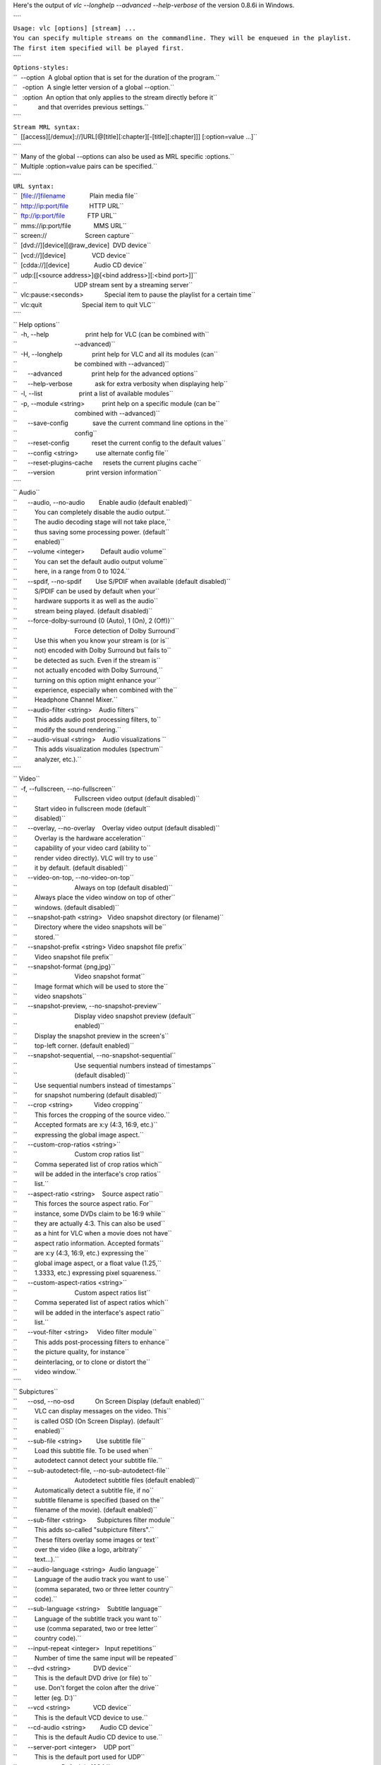 .. raw:: mediawiki

   {{See also|Command-line interface|Console|label2=Console interfaces}}

.. raw:: mediawiki

   {{WindowsCLI}}

Here's the output of *vlc --longhelp --advanced --help-verbose* of the version 0.8.6i in Windows.

| ````
| ``Usage: vlc [options] [stream] ...``
| ``You can specify multiple streams on the commandline. They will be enqueued in the playlist.``
| ``The first item specified will be played first.``
| ````
| ``Options-styles:``
| ``  --option  A global option that is set for the duration of the program.``
| ``   -option  A single letter version of a global --option.``
| ``   :option  An option that only applies to the stream directly before it``
| ``            and that overrides previous settings.``
| ````
| ``Stream MRL syntax:``
| ``  [[access][/demux]://]URL[@[title][:chapter][-[title][:chapter]]] [:option=value ...]``
| ````
| ``  Many of the global --options can also be used as MRL specific :options.``
| ``  Multiple :option=value pairs can be specified.``
| ````
| ``URL syntax:``
| ``  [file://]filename              Plain media file``
| ``  http://ip:port/file            HTTP URL``
| ``  ftp://ip:port/file             FTP URL``
| ``  mms://ip:port/file             MMS URL``
| ``  screen://                      Screen capture``
| ``  [dvd://][device][@raw_device]  DVD device``
| ``  [vcd://][device]               VCD device``
| ``  [cdda://][device]              Audio CD device``
| ``  udp:[[<source address>]@[<bind address>][:<bind port>]]``
| ``                                 UDP stream sent by a streaming server``
| ``  vlc:pause:<seconds>            Special item to pause the playlist for a certain time``
| ``  vlc:quit                       Special item to quit VLC``
| ````
| `` Help options``
| ``  -h, --help                     print help for VLC (can be combined with``
| ``                                 --advanced)``
| ``  -H, --longhelp                 print help for VLC and all its modules (can``
| ``                                 be combined with --advanced)``
| ``      --advanced                 print help for the advanced options``
| ``      --help-verbose             ask for extra verbosity when displaying help``
| ``  -l, --list                     print a list of available modules``
| ``  -p, --module <string>          print help on a specific module (can be``
| ``                                 combined with --advanced)``
| ``      --save-config              save the current command line options in the``
| ``                                 config``
| ``      --reset-config             reset the current config to the default values``
| ``      --config <string>          use alternate config file``
| ``      --reset-plugins-cache      resets the current plugins cache``
| ``      --version                  print version information``
| ````
| `` Audio``
| ``      --audio, --no-audio        Enable audio (default enabled)``
| ``          You can completely disable the audio output.``
| ``          The audio decoding stage will not take place,``
| ``          thus saving some processing power. (default``
| ``          enabled)``
| ``      --volume <integer>         Default audio volume``
| ``          You can set the default audio output volume``
| ``          here, in a range from 0 to 1024.``
| ``      --spdif, --no-spdif        Use S/PDIF when available (default disabled)``
| ``          S/PDIF can be used by default when your``
| ``          hardware supports it as well as the audio``
| ``          stream being played. (default disabled)``
| ``      --force-dolby-surround {0 (Auto), 1 (On), 2 (Off)}``
| ``                                 Force detection of Dolby Surround``
| ``          Use this when you know your stream is (or is``
| ``          not) encoded with Dolby Surround but fails to``
| ``          be detected as such. Even if the stream is``
| ``          not actually encoded with Dolby Surround,``
| ``          turning on this option might enhance your``
| ``          experience, especially when combined with the``
| ``          Headphone Channel Mixer.``
| ``      --audio-filter <string>    Audio filters``
| ``          This adds audio post processing filters, to``
| ``          modify the sound rendering.``
| ``      --audio-visual <string>    Audio visualizations ``
| ``          This adds visualization modules (spectrum``
| ``          analyzer, etc.).``
| ````
| `` Video``
| ``  -f, --fullscreen, --no-fullscreen``
| ``                                 Fullscreen video output (default disabled)``
| ``          Start video in fullscreen mode (default``
| ``          disabled)``
| ``      --overlay, --no-overlay    Overlay video output (default disabled)``
| ``          Overlay is the hardware acceleration``
| ``          capability of your video card (ability to``
| ``          render video directly). VLC will try to use``
| ``          it by default. (default disabled)``
| ``      --video-on-top, --no-video-on-top``
| ``                                 Always on top (default disabled)``
| ``          Always place the video window on top of other``
| ``          windows. (default disabled)``
| ``      --snapshot-path <string>   Video snapshot directory (or filename)``
| ``          Directory where the video snapshots will be``
| ``          stored.``
| ``      --snapshot-prefix <string> Video snapshot file prefix``
| ``          Video snapshot file prefix``
| ``      --snapshot-format {png,jpg}``
| ``                                 Video snapshot format``
| ``          Image format which will be used to store the``
| ``          video snapshots``
| ``      --snapshot-preview, --no-snapshot-preview``
| ``                                 Display video snapshot preview (default``
| ``                                 enabled)``
| ``          Display the snapshot preview in the screen's``
| ``          top-left corner. (default enabled)``
| ``      --snapshot-sequential, --no-snapshot-sequential``
| ``                                 Use sequential numbers instead of timestamps``
| ``                                 (default disabled)``
| ``          Use sequential numbers instead of timestamps``
| ``          for snapshot numbering (default disabled)``
| ``      --crop <string>            Video cropping``
| ``          This forces the cropping of the source video.``
| ``          Accepted formats are x:y (4:3, 16:9, etc.)``
| ``          expressing the global image aspect.``
| ``      --custom-crop-ratios <string>``
| ``                                 Custom crop ratios list``
| ``          Comma seperated list of crop ratios which``
| ``          will be added in the interface's crop ratios``
| ``          list.``
| ``      --aspect-ratio <string>    Source aspect ratio``
| ``          This forces the source aspect ratio. For``
| ``          instance, some DVDs claim to be 16:9 while``
| ``          they are actually 4:3. This can also be used``
| ``          as a hint for VLC when a movie does not have``
| ``          aspect ratio information. Accepted formats``
| ``          are x:y (4:3, 16:9, etc.) expressing the``
| ``          global image aspect, or a float value (1.25,``
| ``          1.3333, etc.) expressing pixel squareness.``
| ``      --custom-aspect-ratios <string>``
| ``                                 Custom aspect ratios list``
| ``          Comma seperated list of aspect ratios which``
| ``          will be added in the interface's aspect ratio``
| ``          list.``
| ``      --vout-filter <string>     Video filter module``
| ``          This adds post-processing filters to enhance``
| ``          the picture quality, for instance``
| ``          deinterlacing, or to clone or distort the``
| ``          video window.``
| ````
| `` Subpictures``
| ``      --osd, --no-osd            On Screen Display (default enabled)``
| ``          VLC can display messages on the video. This``
| ``          is called OSD (On Screen Display). (default``
| ``          enabled)``
| ``      --sub-file <string>        Use subtitle file``
| ``          Load this subtitle file. To be used when``
| ``          autodetect cannot detect your subtitle file.``
| ``      --sub-autodetect-file, --no-sub-autodetect-file``
| ``                                 Autodetect subtitle files (default enabled)``
| ``          Automatically detect a subtitle file, if no``
| ``          subtitle filename is specified (based on the``
| ``          filename of the movie). (default enabled)``
| ``      --sub-filter <string>      Subpictures filter module``
| ``          This adds so-called "subpicture filters".``
| ``          These filters overlay some images or text``
| ``          over the video (like a logo, arbitraty``
| ``          text...).``
| ``      --audio-language <string>  Audio language``
| ``          Language of the audio track you want to use``
| ``          (comma separated, two or three letter country``
| ``          code).``
| ``      --sub-language <string>    Subtitle language``
| ``          Language of the subtitle track you want to``
| ``          use (comma separated, two or tree letter``
| ``          country code).``
| ``      --input-repeat <integer>   Input repetitions``
| ``          Number of time the same input will be repeated``
| ``      --dvd <string>             DVD device``
| ``          This is the default DVD drive (or file) to``
| ``          use. Don't forget the colon after the drive``
| ``          letter (eg. D:)``
| ``      --vcd <string>             VCD device``
| ``          This is the default VCD device to use.``
| ``      --cd-audio <string>        Audio CD device``
| ``          This is the default Audio CD device to use.``
| ``      --server-port <integer>    UDP port``
| ``          This is the default port used for UDP``
| ``          streams. Default is 1234.``
| ``  -6, --ipv6, --no-ipv6          Force IPv6 (default disabled)``
| ``          IPv6 will be used by default for all``
| ``          connections. (default disabled)``
| ``  -4, --ipv4, --no-ipv4          Force IPv4 (default disabled)``
| ``          IPv4 will be used by default for all``
| ``          connections. (default disabled)``
| ````
| `` Input``
| ``      --access-filter <string>   Access filter module``
| ``          Access filters are used to modify the stream``
| ``          that is being read. This is used for instance``
| ``          for timeshifting.``
| ``      --high-priority, --no-high-priority``
| ``                                 Increase the priority of the process (default``
| ``                                 disabled)``
| ``          Increasing the priority of the process will``
| ``          very likely improve your playing experience``
| ``          as it allows VLC not to be disturbed by other``
| ``          applications that could otherwise take too``
| ``          much processor time. However be advised that``
| ``          in certain circumstances (bugs) VLC could``
| ``          take all the processor time and render the``
| ``          whole system unresponsive which might require``
| ``          a reboot of your machine. (default disabled)``
| ````
| `` Playlist``
| ``  -Z, --random, --no-random      Play files randomly forever (default disabled)``
| ``          VLC will randomly play files in the playlist``
| ``          until interrupted. (default disabled)``
| ``  -L, --loop, --no-loop          Repeat all (default disabled)``
| ``          VLC will keep playing the playlist``
| ``          indefinitely. (default disabled)``
| ``  -R, --repeat, --no-repeat      Repeat current item (default disabled)``
| ``          VLC will keep playing the current playlist``
| ``          item. (default disabled)``
| ``      --play-and-stop, --no-play-and-stop``
| ``                                 Play and stop (default disabled)``
| ``          Stop the playlist after each played playlist``
| ``          item. (default disabled)``
| ``      --open <string>            Default stream``
| ``          This stream will always be opened at VLC``
| ``          startup.``
| ``      --auto-preparse, --no-auto-preparse``
| ``                                 Automatically preparse files (default enabled)``
| ``          Automatically preparse files added to the``
| ``          playlist (to retrieve some metadata).``
| ``          (default enabled)``
| ``  -S, --services-discovery <string>``
| ``                                 Services discovery modules``
| ``          Specifies the services discovery modules to``
| ``          load, separated by semi-colons. Typical``
| ``          values are sap, hal, ...``
| ``  -v, --verbose <integer>        Verbosity (0,1,2)``
| ``          This is the verbosity level (0=only errors``
| ``          and standard messages, 1=warnings, 2=debug).``
| ``      --language {auto,en,en_GB,ar,ca,cs,da,de,es,fa,fr,gl,he,hu,it,ja,ka,ko,ms,ne,nl,oc,pl,pt_BR,ro,ru,sk,sl,sr,sv,th,tr,zh_CN,zh_TW}``
| ``                                 Language``
| ``          You can manually select a language for the``
| ``          interface. The system language is``
| ``          auto-detected if "auto" is specified here.``
| ``      --advanced, --no-advanced  Show advanced options (default enabled)``
| ``          When this is enabled, the preferences and/or``
| ``          interfaces will show all available options,``
| ``          including those that most users should never``
| ``          touch. (default enabled)``
| ``      --interact, --no-interact  Interface interaction (default enabled)``
| ``          When this is enabled, the interface will show``
| ``          a dialog box each time some user input is``
| ``          required. (default enabled)``
| ``      --show-intf, --no-show-intf``
| ``                                 Show interface with mouse (default disabled)``
| ``          When this is enabled, the interface is shown``
| ``          when you move the mouse to the edge of the``
| ``          screen in fullscreen mode. (default disabled)``
| ``  -I, --intf <string>            Interface module``
| ``          This is the main interface used by VLC. The``
| ``          default behavior is to automatically select``
| ``          the best module available.``
| ``      --extraintf <string>       Extra interface modules``
| ``          You can select "additional interfaces" for``
| ``          VLC. They will be launched in the background``
| ``          in addition to the default interface. Use a``
| ``          comma separated list of interface modules.``
| ``          (common values are "rc" (remote control),``
| ``          "http", "gestures" ...)``
| ``      --control <string>         Control interfaces``
| ``          You can select control interfaces for VLC.``
| ````
| `` Hot keys``
| ``      --key-fullscreen <integer> Fullscreen``
| ``          Select the hotkey to use to swap fullscreen``
| ``          state.``
| ``      --key-play-pause <integer> Play/Pause``
| ``          Select the hotkey to use to swap paused state.``
| ``      --key-faster <integer>     Faster``
| ``          Select the hotkey to use for fast forward``
| ``          playback.``
| ``      --key-slower <integer>     Slower``
| ``          Select the hotkey to use for slow motion``
| ``          playback.``
| ``      --key-next <integer>       Next``
| ``          Select the hotkey to use to skip to the next``
| ``          item in the playlist.``
| ``      --key-prev <integer>       Previous``
| ``          Select the hotkey to use to skip to the``
| ``          previous item in the playlist.``
| ``      --key-stop <integer>       Stop``
| ``          Select the hotkey to stop playback.``
| ``      --key-jump-extrashort <integer>``
| ``                                 Very short backwards jump``
| ``          Select the hotkey to make a very short``
| ``          backwards jump.``
| ``      --key-jump+extrashort <integer>``
| ``                                 Very short forward jump``
| ``          Select the hotkey to make a very short``
| ``          forward jump.``
| ``      --key-jump-short <integer> Short backwards jump``
| ``          Select the hotkey to make a short backwards``
| ``          jump.``
| ``      --key-jump+short <integer> Short forward jump``
| ``          Select the hotkey to make a short forward``
| ``          jump.``
| ``      --key-jump-medium <integer>``
| ``                                 Medium backwards jump``
| ``          Select the hotkey to make a medium backwards``
| ``          jump.``
| ``      --key-jump+medium <integer>``
| ``                                 Medium forward jump``
| ``          Select the hotkey to make a medium forward``
| ``          jump.``
| ``      --key-jump-long <integer>  Long backwards jump``
| ``          Select the hotkey to make a long backwards``
| ``          jump.``
| ``      --key-jump+long <integer>  Long forward jump``
| ``          Select the hotkey to make a long forward jump.``
| ``      --key-quit <integer>       Quit``
| ``          Select the hotkey to quit the application.``
| ``      --key-vol-up <integer>     Volume up``
| ``          Select the key to increase audio volume.``
| ``      --key-vol-down <integer>   Volume down``
| ``          Select the key to decrease audio volume.``
| ``      --key-vol-mute <integer>   Mute``
| ``          Select the key to mute audio.``
| ``      --key-audio-track <integer>``
| ``                                 Cycle audio track``
| ``          Cycle through the available audio``
| ``          tracks(languages).``
| ``      --key-subtitle-track <integer>``
| ``                                 Cycle subtitle track``
| ``          Cycle through the available subtitle tracks.``
| ``      --key-aspect-ratio <integer>``
| ``                                 Cycle source aspect ratio``
| ``          Cycle through a predefined list of source``
| ``          aspect ratios.``
| ``      --key-crop <integer>       Cycle video crop``
| ``          Cycle through a predefined list of crop``
| ``          formats.``
| ``      --key-deinterlace <integer>``
| ``                                 Cycle deinterlace modes``
| ``          Cycle through deinterlace modes.``
| ``      --extrashort-jump-size <integer>``
| ``                                 Very short jump length``
| ``          Very short jump length, in seconds.``
| ``      --short-jump-size <integer>``
| ``                                 Short jump length``
| ``          Short jump length, in seconds.``
| ``      --medium-jump-size <integer>``
| ``                                 Medium jump length``
| ``          Medium jump length, in seconds.``
| ``      --long-jump-size <integer> Long jump length``
| ``          Long jump length, in seconds.``
| ``      --bookmark1 <string>       Playlist bookmark 1``
| ``          This allows you to define playlist bookmarks.``
| ``      --bookmark2 <string>       Playlist bookmark 2``
| ``          This allows you to define playlist bookmarks.``
| ``      --bookmark3 <string>       Playlist bookmark 3``
| ``          This allows you to define playlist bookmarks.``
| ``      --bookmark4 <string>       Playlist bookmark 4``
| ``          This allows you to define playlist bookmarks.``
| ``      --bookmark5 <string>       Playlist bookmark 5``
| ``          This allows you to define playlist bookmarks.``
| ``      --bookmark6 <string>       Playlist bookmark 6``
| ``          This allows you to define playlist bookmarks.``
| ``      --bookmark7 <string>       Playlist bookmark 7``
| ``          This allows you to define playlist bookmarks.``
| ``      --bookmark8 <string>       Playlist bookmark 8``
| ``          This allows you to define playlist bookmarks.``
| ``      --bookmark9 <string>       Playlist bookmark 9``
| ``          This allows you to define playlist bookmarks.``
| ``      --bookmark10 <string>      Playlist bookmark 10``
| ``          This allows you to define playlist bookmarks.``
| ````
| `` ATSC A/52 (AC-3) audio decoder``
| ``      --a52-dynrng, --no-a52-dynrng``
| ``                                 A/52 dynamic range compression (default``
| ``                                 enabled)``
| ``          Dynamic range compression makes the loud``
| ``          sounds softer, and the soft sounds louder, so``
| ``          you can more easily listen to the stream in a``
| ``          noisy environment without disturbing anyone.``
| ``          If you disable the dynamic range compression``
| ``          the playback will be more adapted to a movie``
| ``          theater or a listening room. (default enabled)``
| ````
| `` Standard filesystem directory input``
| ``      --recursive {none,collapse,expand}``
| ``                                 Subdirectory behavior``
| ``          Select whether subdirectories must be``
| ``          expanded.``
| ``none: subdirectories do not appear``
| ``          in the playlist.``
| ``collapse: subdirectories``
| ``          appear but are expanded on first``
| ``          play.``
| ``expand: all subdirectories are``
| ``          expanded.``
| ````
| ``      --ignore-filetypes <string>``
| ``                                 Ignored extensions``
| ``          Files with these extensions will not be added``
| ``          to playlist when opening a directory.``
| ``This is``
| ``          useful if you add directories that contain``
| ``          playlist files for instance. Use a``
| ``          comma-separated list of extensions.``
| ````
| `` Dump``
| ``      --dump-force, --no-dump-force``
| ``                                 Force use of dump module (default disabled)``
| ``          Activate the dump module even for media with``
| ``          fast seeking. (default disabled)``
| ``      --dump-margin <integer>    Maximum size of temporary file (Mb)``
| ``          The dump module will abort dumping of the``
| ``          media if more than this much megabyte were``
| ``          performed.``
| ````
| `` Timeshift``
| ``      --timeshift-dir <string>   Timeshift directory``
| ``          Directory used to store the timeshift``
| ``          temporary files.``
| ``      --timeshift-force, --no-timeshift-force``
| ``                                 Force use of the timeshift module (default``
| ``                                 disabled)``
| ``          Force use of the timeshift module even if the``
| ``          access declares that it can control pace or``
| ``          pause. (default disabled)``
| ````
| `` FTP input``
| ``      --ftp-user <string>        FTP user name``
| ``          User name that will be used for the``
| ``          connection.``
| ``      --ftp-pwd <string>         FTP password``
| ``          Password that will be used for the connection.``
| ``      --ftp-account <string>     FTP account``
| ``          Account that will be used for the connection.``
| ````
| `` HTTP input``
| ``      --http-proxy <string>      HTTP proxy``
| ``          HTTP proxy to be usesd It must be of the form``
| ``          http://[user[:pass]@]myproxy.mydomain:myport/``
| ``          ; if empty, the http_proxy environment``
| ``          variable will be tried.``
| ````
| `` Microsoft Media Server (MMS) input``
| ``      --mms-maxbitrate <integer> Maximum bitrate``
| ``          Select the stream with the maximum bitrate``
| ``          under that limit.``
| ````
| `` IceCAST output``
| ``      --sout-shout-name <string> Stream name``
| ``          Name to give to this stream/channel on the``
| ``          icecast server.``
| ``      --sout-shout-description <string>``
| ``                                 Stream description``
| ``          Description of the stream content or``
| ``          information about your channel.``
| ````
| `` UDP stream output``
| ````
| `` SMB input``
| ``      --smb-user <string>        SMB user name``
| ``          User name that will be used for the``
| ``          connection.``
| ``      --smb-pwd <string>         SMB password``
| ``          Password that will be used for the connection.``
| ``      --smb-domain <string>      SMB domain``
| ``          Domain/Workgroup that will be used for the``
| ``          connection.``
| ````
| `` Image properties filter``
| ``      --contrast <float>         Image contrast (0-2)``
| ``          Set the image contrast, between 0 and 2.``
| ``          Defaults to 1.``
| ``      --brightness <float>       Image brightness (0-2)``
| ``          Set the image brightness, between 0 and 2.``
| ``          Defaults to 1.``
| ``      --hue <integer>            Image hue (0-360)``
| ``          Set the image hue, between 0 and 360.``
| ``          Defaults to 0.``
| ``      --saturation <float>       Image saturation (0-3)``
| ``          Set the image saturation, between 0 and 3.``
| ``          Defaults to 1.``
| ``      --gamma <float>            Image gamma (0-10)``
| ``          Set the image gamma, between 0.01 and 10.``
| ``          Defaults to 1.``
| ``      --brightness-threshold, --no-brightness-threshold``
| ``                                 Brightness threshold (default disabled)``
| ``          When this mode is enabled, pixels will be``
| ``          shown as black or white. The threshold value``
| ``          will be the brighness defined below. (default``
| ``          disabled)``
| ````
| `` File audio output``
| ``      --audiofile-file <string>  Output file``
| ``          File to which the audio samples will be``
| ``          written to.``
| ````
| `` AVI demuxer``
| ``      --avi-index {0 (Ask), 1 (Always fix), 2 (Never fix)}``
| ``                                 Force index creation``
| ``          Recreate a index for the AVI file. Use this``
| ``          if your AVI file is damaged or incomplete``
| ``          (not seekable).``
| ````
| `` Clone video filter``
| ``      --clone-count <integer>    Number of clones``
| ``          Number of video windows in which to clone the``
| ``          video.``
| ````
| `` Crop video filter``
| ``      --crop-geometry <string>   Crop geometry (pixels)``
| ``          Set the geometry of the zone to crop. This is``
| ``          set as <width> x <height> + <left offset> +``
| ``          <top offset>.``
| ``      --autocrop, --no-autocrop  Automatic cropping (default disabled)``
| ``          Automatic black border cropping. (default``
| ``          disabled)``
| ````
| `` Deinterlacing video filter``
| ``      --deinterlace-mode {discard,blend,mean,bob,linear,x}``
| ``                                 Deinterlace mode``
| ``          Deinterlace method to use for local playback.``
| ``      --sout-deinterlace-mode {discard,blend,mean,bob,linear,x}``
| ``                                 Streaming deinterlace mode``
| ``          Deinterlace method to use for streaming.``
| ````
| `` File dumpper``
| ``      --demuxdump-file <string>  Dump filename``
| ``          Name of the file to which the raw stream will``
| ``          be dumped.``
| ``      --demuxdump-append, --no-demuxdump-append``
| ``                                 Append to existing file (default disabled)``
| ``          If the file already exists, it will not be``
| ``          overwritten. (default disabled)``
| ````
| `` Distort video filter``
| ``      --distort-mode {wave,ripple,gradient,edge,hough,psychedelic}``
| ``                                 Distort mode``
| ``          Distort mode, one of "wave", "ripple",``
| ``          "gradient", "edge", "hough" and "psychedelic".``
| ``      --distort-gradient-type <integer>``
| ``                                 Gradient image type``
| ``          Gradient image type (0 or 1). 0 will turn the``
| ``          image to white while 1 will keep colors.``
| ``      --distort-cartoon, --no-distort-cartoon``
| ``                                 Apply cartoon effect (default enabled)``
| ``          Apply cartoon effect. It is only used by``
| ``          "gradient" and "edge". (default enabled)``
| ````
| `` DirectShow input``
| ``      --dshow-vdev {,none}       Video device name``
| ``          Name of the video device that will be used by``
| ``          the DirectShow plugin. If you don't specify``
| ``          anything, the default device will be used.``
| ``      --dshow-adev {,none}       Audio device name``
| ``          Name of the audio device that will be used by``
| ``          the DirectShow plugin. If you don't specify``
| ``          anything, the default device will be used.``
| ``          You can specify a standard size (cif, d1,``
| ``          ...) or <width>x<height>``
| ``      --dshow-size <string>      Video size``
| ``          Size of the video that will be displayed by``
| ``          the DirectShow plugin. If you don't specify``
| ``          anything the default size for your device``
| ``          will be used.``
| ````
| `` DTS Coherent Acoustics audio decoder``
| ``      --dts-dynrng, --no-dts-dynrng``
| ``                                 DTS dynamic range compression (default``
| ``                                 enabled)``
| ``          Dynamic range compression makes the loud``
| ``          sounds softer, and the soft sounds louder, so``
| ``          you can more easily listen to the stream in a``
| ``          noisy environment without disturbing anyone.``
| ``          If you disable the dynamic range compression``
| ``          the playback will be more adapted to a movie``
| ``          theater or a listening room. (default enabled)``
| ````
| `` Dummy interface function``
| ``      --dummy-quiet, --no-dummy-quiet``
| ``                                 Do not open a DOS command box interface``
| ``                                 (default disabled)``
| ``          By default the dummy interface plugin will``
| ``          start a DOS command box. Enabling the quiet``
| ``          mode will not bring this command box but can``
| ``          also be pretty annoying when you want to stop``
| ``          VLC and no video window is open. (default``
| ``          disabled)``
| ````
| `` DVB subtitles decoder``
| ``      --dvbsub-x <integer>       Decoding X coordinate``
| ``          X coordinate of the rendered subtitle``
| ``      --dvbsub-y <integer>       Decoding Y coordinate``
| ``          Y coordinate of the rendered subtitle``
| ``      --sout-dvbsub-x <integer>  Encoding X coordinate``
| ``          X coordinate of the encoded subtitle``
| ``      --sout-dvbsub-y <integer>  Encoding Y coordinate``
| ``          Y coordinate of the encoded subtitle``
| ````
| `` DVDnav Input``
| ``      --dvdnav-angle <integer>   DVD angle``
| ``          Default DVD angle.``
| ``      --dvdnav-menu, --no-dvdnav-menu``
| ``                                 Start directly in menu (default enabled)``
| ``          Start the DVD directly in the main menu. This``
| ``          will try to skip all the useless warning``
| ``          introductions. (default enabled)``
| ````
| `` DVDRead Input (DVD without menu support)``
| ``      --dvdread-angle <integer>  DVD angle``
| ``          Default DVD angle.``
| ````
| `` Equalizer with 10 bands``
| ``      --equalizer-preset {flat,classical,club,dance,fullbass,fullbasstreble,fulltreble,headphones,largehall,live,party,pop,reggae,rock,ska,soft,softrock,techno}``
| ``                                 Equalizer preset``
| ``          Preset to use for the equalizer.``
| ````
| `` Fake video decoder``
| ``      --fake-file <string>       Image file``
| ``          Path of the image file for fake input.``
| ``      --fake-deinterlace, --no-fake-deinterlace``
| ``                                 Deinterlace video (default disabled)``
| ``          Deinterlace the image after loading it.``
| ``          (default disabled)``
| ``      --fake-deinterlace-module {deinterlace,ffmpeg-deinterlace}``
| ``                                 Deinterlace module``
| ``          Deinterlace module to use.``
| ````
| `` FFmpeg audio/video decoder/encoder ((MS)MPEG4,SVQ1,H263,WMV,WMA)``
| ``      --ffmpeg-workaround-bugs <integer>``
| ``                                 Workaround bugs``
| ``          Try to fix some bugs:``
| ``1  autodetect``
| ``2  old``
| ``          msmpeg4``
| ``4  xvid interlaced``
| ``8  ump4 ``
| ``16 no``
| ``          padding``
| ``32 ac vlc``
| ``64 Qpel chroma.``
| ``This must``
| ``          be the sum of the values. For example, to fix``
| ``          "ac vlc" and "ump4", enter 40.``
| ``      --ffmpeg-hurry-up, --no-ffmpeg-hurry-up``
| ``                                 Hurry up (default disabled)``
| ``          The decoder can partially decode or skip``
| ``          frame(s) when there is not enough time. It's``
| ``          useful with low CPU power but it can produce``
| ``          distorted pictures. (default disabled)``
| ``      --ffmpeg-pp-q <integer>    Post processing quality``
| ``          Quality of post processing. Valid range is 0``
| ``          to 6``
| ``Higher levels require considerable more``
| ``          CPU power, but produce better looking``
| ``          pictures.``
| ``      --sout-ffmpeg-hq {rd,bits,simple}``
| ``                                 Quality level``
| ``          Quality level for the encoding of motions``
| ``          vectors (this can slow down the encoding very``
| ``          much).``
| ``      --sout-ffmpeg-keyint <integer>``
| ``                                 Ratio of key frames``
| ``          Number of frames that will be coded for one``
| ``          key frame.``
| ``      --sout-ffmpeg-bframes <integer>``
| ``                                 Ratio of B frames``
| ``          Number of B frames that will be coded between``
| ``          two reference frames.``
| ``      --sout-ffmpeg-hurry-up, --no-sout-ffmpeg-hurry-up``
| ``                                 Hurry up (default disabled)``
| ``          The encoder can make on-the-fly quality``
| ``          tradeoffs if your CPU can't keep up with the``
| ``          encoding rate. It will disable trellis``
| ``          quantization, then the rate distortion of``
| ``          motion vectors (hq), and raise the noise``
| ``          reduction threshold to ease the encoder's``
| ``          task. (default disabled)``
| ````
| `` Freetype2 font renderer``
| ``      --freetype-font <string>   Font``
| ``          Filename for the font you want to use``
| ``      --freetype-color {0 (Black), 8421504 (Gray), 12632256 (Silver), 16777215 (White), 8388608 (Maroon), 16711680 (Red), 16711935 (Fuchsia), 16776960 (Yellow), 8421376 (Olive), 32768 (Green), 32896 (Teal), 65280 (Lime), 8388736 (Purple), 128 (Navy), 255 (Blue), 65535 (Aqua)}``
| ``                                 Text default color``
| ``          The color of the text that will be rendered``
| ``          on the video. This must be an hexadecimal``
| ``          (like HTML colors). The first two chars are``
| ``          for red, then green, then blue. #000000 =``
| ``          black, #FF0000 = red, #00FF00 = green,``
| ``          #FFFF00 = yellow (red + green), #FFFFFF =``
| ``          white``
| ``      --freetype-rel-fontsize {20 (Smaller), 18 (Small), 16 (Normal), 12 (Large), 6 (Larger)}``
| ``                                 Relative font size``
| ``          This is the relative default size of the``
| ``          fonts that will be rendered on the video. If``
| ``          absolute font size is set, relative size will``
| ``          be overriden.``
| ``      --freetype-effect {1 (Background), 2 (Outline), 3 (Fat Outline)}``
| ``                                 Font Effect``
| ``          It is possible to apply effects to the``
| ``          rendered text to improve its readability.``
| ````
| `` Mouse gestures control interface``
| ``      --gestures-button {left,middle,right}``
| ``                                 Trigger button``
| ``          Trigger button for mouse gestures.``
| ````
| `` GnuTLS TLS encryption layer``
| ``      --tls-check-cert, --no-tls-check-cert``
| ``                                 Check TLS/SSL server certificate validity``
| ``                                 (default enabled)``
| ``          This ensures that the server certificate is``
| ``          valid (i.e. signed by an approved``
| ``          Certification Authority). (default enabled)``
| ``      --tls-check-hostname, --no-tls-check-hostname``
| ``                                 Check TLS/SSL server hostname in certificate``
| ``                                 (default enabled)``
| ``          This ensures that the server hostname in``
| ``          certificate matches the requested host name.``
| ``          (default enabled)``
| ````
| `` Goom effect``
| ``      --goom-width <integer>     Goom display width``
| ``          This allows you to set the resolution of the``
| ``          Goom display (bigger resolution will be``
| ``          prettier but more CPU intensive).``
| ``      --goom-height <integer>    Goom display height``
| ``          This allows you to set the resolution of the``
| ``          Goom display (bigger resolution will be``
| ``          prettier but more CPU intensive).``
| ``      --goom-speed <integer>     Goom animation speed``
| ``          This allows you to set the animation speed``
| ``          (between 1 and 10, defaults to 6).``
| ````
| `` Growl Notification Plugin``
| ``      --growl-server <string>    Growl server``
| ``          This is the host to which Growl notifications``
| ``          will be sent. By default, notifications are``
| ``          sent locally.``
| ``      --growl-password <string>  Growl password``
| ``          Growl password on the server.``
| ````
| `` Headphone virtual spatialization effect``
| ``      --headphone-dim <integer>  Characteristic dimension``
| ``          Distance between front left speaker and``
| ``          listener in meters.``
| ````
| `` Image video output``
| ``      --image-out-format {png,jpeg}``
| ``                                 Image format``
| ``          Format of the output images (png or jpg).``
| ``      --image-out-ratio <integer>``
| ``                                 Recording ratio``
| ``          Ratio of images to record. 3 means that one``
| ``          image out of three is recorded.``
| ``      --image-out-prefix <string>``
| ``                                 Filename prefix``
| ``          Prefix of the output images filenames. Output``
| ``          filenames will have the "prefixNUMBER.format"``
| ``          form.``
| ``      --image-out-replace, --no-image-out-replace``
| ``                                 Always write to the same file (default``
| ``                                 disabled)``
| ``          Always write to the same file instead of``
| ``          creating one file per image. In this case,``
| ``          the number is not appended to the filename.``
| ``          (default disabled)``
| ````
| `` File logging``
| ``      --logfile <string>         Log filename``
| ``          Specify the log filename.``
| ``      --logmode {text,html}      Log format``
| ``          Specify the log format. Available choices are``
| ``          "text" (default) and "html".``
| ````
| `` Logo video filter``
| ``      --logo-file <string>       Logo filenames``
| ``          Full path of the image files to use. Format``
| ``          is <image>[,<delay in ms>[,<alpha>]][;<image>[``
| ``          ,<delay>[,<alpha>]]][;...]. If you only have``
| ``          one file, simply enter its filename.``
| ``      --logo-transparency <integer>``
| ``                                 Transparency of the logo``
| ``          Logo transparency value (from 0 for full``
| ``          transparency to 255 for full opacity).``
| ``      --logo-position {0 (Center), 1 (Left), 2 (Right), 4 (Top), 8 (Bottom), 5 (Top-Left), 6 (Top-Right), 9 (Bottom-Left), 10 (Bottom-Right)}``
| ``                                 Logo position``
| ``          Enforce the logo position on the video``
| ``          (0=center, 1=left, 2=right, 4=top, 8=bottom,``
| ``          you can also use combinations of these``
| ``          values, eg 6 = top-right).``
| ````
| `` Marquee display``
| ``      --marq-marquee <string>    Text``
| ``          Marquee text to display.``
| ``      --marq-position <integer>  Marquee position``
| ``          You can enforce the marquee position on the``
| ``          video (0=center, 1=left, 2=right, 4=top,``
| ``          8=bottom, you can also use combinations of``
| ``          these values, eg 6 = top-right).``
| ``      --marq-opacity <integer>   Opacity``
| ``          Opacity (inverse of transparency) of``
| ``          overlayed text. 0 = transparent, 255 =``
| ``          totally opaque. ``
| ``      --marq-color {-268435456 (Default), 0 (Black), 8421504 (Gray), 12632256 (Silver), 16777215 (White), 8388608 (Maroon), 16711680 (Red), 16711935 (Fuchsia), 16776960 (Yellow), 8421376 (Olive), 32768 (Green), 32896 (Teal), 65280 (Lime), 8388736 (Purple), 128 (Navy), 255 (Blue), 65535 (Aqua)}``
| ``                                 Color``
| ``          Color of the text that will be rendered on``
| ``          the video. This must be an hexadecimal (like``
| ``          HTML colors). The first two chars are for``
| ``          red, then green, then blue. #000000 = black,``
| ``          #FF0000 = red, #00FF00 = green, #FFFF00 =``
| ``          yellow (red + green), #FFFFFF = white``
| ``      --marq-size <integer>      Font size, pixels``
| ``          Font size, in pixels. Default is -1 (use``
| ``          default font size).``
| ``      --marq-timeout <integer>   Timeout``
| ``          Number of milliseconds the marquee must``
| ``          remain displayed. Default value is 0 (remains``
| ``          forever).``
| ````
| `` M-JPEG camera demuxer``
| ``      --mjpeg-fps <float>        Frames per Second``
| ``          This is the desired frame rate when playing``
| ``          MJPEG from a file. Use 0 (this is the default``
| ``          value) for a live stream (from a camera).``
| ````
| `` MOD demuxer (libmodplug)``
| ``      --mod-noisereduction, --no-mod-noisereduction``
| ``                                 Noise reduction (default enabled)``
| ``          Enable noise reduction algorithm (default``
| ``          enabled)``
| ``      --mod-reverb, --no-mod-reverb``
| ``                                 Reverb (default disabled)``
| ``          Enable reverberation (default disabled)``
| ``      --mod-megabass, --no-mod-megabass``
| ``                                 Mega bass (default disabled)``
| ``          Enable megabass mode (default disabled)``
| ``      --mod-surround, --no-mod-surround``
| ``                                 Surround (default disabled)``
| ``          Surround (default disabled)``
| ````
| `` Mosaic video sub filter``
| ``      --mosaic-alpha <integer>   Transparency``
| ``          Transparency of the mosaic foreground``
| ``          pictures. 0 means transparent, 255 opaque``
| ``          (default).``
| ``      --mosaic-height <integer>  Height``
| ``          Total height of the mosaic, in pixels.``
| ``      --mosaic-width <integer>   Width``
| ``          Total width of the mosaic, in pixels.``
| ``      --mosaic-position {0 (auto), 1 (fixed)}``
| ``                                 Positioning method``
| ``          Positioning method for the mosaic. auto:``
| ``          automatically choose the best number of rows``
| ``          and columns. fixed: use the user-defined``
| ``          number of rows and columns.``
| ``      --mosaic-rows <integer>    Number of rows``
| ``          Number of image rows in the mosaic (only used``
| ``          if positionning method is set to "fixed".``
| ``      --mosaic-cols <integer>    Number of columns``
| ``          Number of image columns in the mosaic (only``
| ``          used if positionning method is set to "fixed".``
| ``      --mosaic-keep-aspect-ratio, --no-mosaic-keep-aspect-ratio``
| ``                                 Keep aspect ratio (default disabled)``
| ``          Keep the original aspect ratio when resizing``
| ``          mosaic elements. (default disabled)``
| ``      --mosaic-keep-picture, --no-mosaic-keep-picture``
| ``                                 Keep original size (default disabled)``
| ``          Keep the original size of mosaic elements.``
| ``          (default disabled)``
| ``      --mosaic-order <string>    Elements order``
| ``          You can enforce the order of the elements on``
| ``          the mosaic. You must give a comma-separated``
| ``          list of picture ID(s).These IDs are assigned``
| ``          in the "mosaic-bridge" module.``
| ``      --mosaic-delay <integer>   Delay``
| ``          Pictures coming from the mosaic elements will``
| ``          be delayed according to this value (in``
| ``          milliseconds). For high values you will need``
| ``          to raise caching at input.``
| ``      --mosaic-bs, --no-mosaic-bs``
| ``                                 Bluescreen (default disabled)``
| ``          This effect, also known as "greenscreen" or``
| ``          "chroma key" blends the "blue parts" of the``
| ``          foreground images of the mosaic on the``
| ``          background (like wheather forecast``
| ``          presenters). You can choose the "key" color``
| ``          for blending (blue by default). (default``
| ``          disabled)``
| ``      --mosaic-bsu <integer>     Bluescreen U value``
| ``          "U" value for the bluescreen key color (in``
| ``          YUV values). From 0 to 255. Defaults to 120``
| ``          for blue.``
| ``      --mosaic-bsv <integer>     Bluescreen V value``
| ``          "V" value for the bluescreen key color (in``
| ``          YUV values). From 0 to 255. Defaults to 90``
| ``          for blue.``
| ``      --mosaic-bsut <integer>    Bluescreen U tolerance``
| ``          Tolerance of the bluescreen blender on color``
| ``          variations for the U plane. A value between``
| ``          10 and 20 seems sensible.``
| ``      --mosaic-bsvt <integer>    Bluescreen V tolerance``
| ``          Tolerance of the bluescreen blender on color``
| ``          variations for the V plane. A value between``
| ``          10 and 20 seems sensible.``
| ````
| `` Motion blur filter``
| ``      --blur-factor <integer>    Blur factor (1-127)``
| ``          The degree of blurring from 1 to 127.``
| ````
| `` Motion detect video filter``
| ``      --motiondetect-history <integer>``
| ``                                 History parameter``
| ``          The umber of frames used for detection.``
| ``      --motiondetect-description <string>``
| ``                                 Description file``
| ``          A file containing a simple playlist``
| ````
| `` MusePack demuxer``
| ``      --mpc-replaygain-type {0 (None), 1 (Title), 2 (Album)}``
| ``                                 Replay Gain type``
| ``          Musepack can have a title-specific replay``
| ``          gain (volume control) or an album-specific``
| ``          one. Choose which type you want to use``
| ````
| `` MSN Now-Playing``
| ``      --msn-format <string>      MSN Title format string``
| ``          Format of the string to send to MSN {0}``
| ``          Artist, {1} Title, {2} Album. Defaults to``
| ``          "Artist - Title" ({0} - {1}).``
| ````
| `` OpenGL video output``
| ``      --opengl-effect {none,cube,transparent-cube}``
| ``                                 Effect``
| ``          Several visual OpenGL effects are available.``
| ````
| `` On Screen Display menu``
| ``      --osdmenu-x <integer>      X coordinate``
| ``          You can move the OSD menu by left-clicking on``
| ``          it.``
| ``      --osdmenu-y <integer>      Y coordinate``
| ``          You can move the OSD menu by left-clicking on``
| ``          it.``
| ``      --osdmenu-position {0 (Center), 1 (Left), 2 (Right), 4 (Top), 8 (Bottom), 5 (Top-Left), 6 (Top-Right), 9 (Bottom-Left), 10 (Bottom-Right)}``
| ``                                 Menu position``
| ``          You can enforce the OSD menu position on the``
| ``          video (0=center, 1=left, 2=right, 4=top,``
| ``          8=bottom, you can also use combinations of``
| ``          these values, eg. 6 = top-right).``
| ``      --osdmenu-file <string>    Configuration file``
| ``          Configuration file for the OSD Menu``
| ``      --osdmenu-file-path <string>``
| ``                                 Path to OSD menu images``
| ``          Path to the OSD menu images. This will``
| ``          override the path defined in the OSD``
| ``          configuration file.``
| ``      --osdmenu-timeout <integer>``
| ``                                 Menu timeout``
| ``          OSD menu pictures get a default timeout of 15``
| ``          seconds added to their remaining time. This``
| ``          will ensure that they are at least the``
| ``          specified time visible.``
| ````
| `` Parametric Equalizer``
| ``      --param-eq-lowf <float>    Low freq (Hz)``
| ``                --param-eq-lowgain <float> Low freq gain (Db)``
| ``                --param-eq-highf <float>   High freq (Hz)``
| ``                --param-eq-highgain <float>``
| ``                                 High freq gain (Db)``
| ``                --param-eq-f1 <float>      Freq 1 (Hz)``
| ``                --param-eq-gain1 <float>   Freq 1 gain (Db)``
| ``                --param-eq-q1 <float>      Freq 1 Q``
| ``                --param-eq-f2 <float>      Freq 2 (Hz)``
| ``                --param-eq-gain2 <float>   Freq 2 gain (Db)``
| ``                --param-eq-q2 <float>      Freq 2 Q``
| ``                --param-eq-f3 <float>      Freq 3 (Hz)``
| ``                --param-eq-gain3 <float>   Freq 3 gain (Db)``
| ``                --param-eq-q3 <float>      Freq 3 Q``
| ``          ``
| `` Playlist``
| ``      --playlist-autostart, --no-playlist-autostart``
| ``                                 Auto start (default enabled)``
| ``          Automatically start playing the playlist``
| ``          content once it's loaded.``
| `` (default enabled)``
| ``      --m3u-extvlcopt, --no-m3u-extvlcopt``
| ``                                 Enable parsing of EXTVLCOPT: options (default``
| ``                                 disabled)``
| ``          Enable parsing of EXTVLCOPT: options in m3u``
| ``          playlists. This option is default disabled to``
| ``          prevent untrusted sources using VLC options``
| ``          without the user's knowledge. (default``
| ``          disabled)``
| ``      --shoutcast-show-adult, --no-shoutcast-show-adult``
| ``                                 Show shoutcast adult content (default``
| ``                                 disabled)``
| ``          Show NC17 rated video streams when using``
| ``          shoutcast video playlists. (default disabled)``
| ````
| `` Podcasts``
| ``      --podcast-urls <string>    Podcast URLs list``
| ``          Enter the list of podcasts to retrieve,``
| ``          separated by '|' (pipe).``
| ````
| `` PORTAUDIO audio output``
| ``      --portaudio-device <integer>``
| ``                                 Output device``
| ``          Portaudio identifier for the output device``
| ````
| `` DV (Digital Video) demuxer``
| ``      --rawdv-hurry-up, --no-rawdv-hurry-up``
| ``                                 Hurry up (default disabled)``
| ``          The demuxer will advance timestamps if the``
| ``          input can't keep up with the rate. (default``
| ``          disabled)``
| ````
| `` Remote control interface``
| ``      --rc-quiet, --no-rc-quiet  Do not open a DOS command box interface``
| ``                                 (default disabled)``
| ``          By default the rc interface plugin will start``
| ``          a DOS command box. Enabling the quiet mode``
| ``          will not bring this command box but can also``
| ``          be pretty annoying when you want to stop VLC``
| ``          and no video window is open. (default``
| ``          disabled)``
| ````
| `` RSS and Atom feed display``
| ``      --rss-urls <string>        Feed URLs``
| ``          RSS/Atom feed '|' (pipe) seperated URLs.``
| ``      --rss-position {0 (Center), 1 (Left), 2 (Right), 4 (Top), 8 (Bottom), 5 (Top-Left), 6 (Top-Right), 9 (Bottom-Left), 10 (Bottom-Right)}``
| ``                                 Text position``
| ``          You can enforce the text position on the``
| ``          video (0=center, 1=left, 2=right, 4=top,``
| ``          8=bottom; you can also use combinations of``
| ``          these values, eg 6 = top-right).``
| ``      --rss-opacity <integer>    Opacity``
| ``          Opacity (inverse of transparency) of overlay``
| ``          text. 0 = transparent, 255 = totally opaque.``
| ``      --rss-color {-268435456 (Default), 0 (Black), 8421504 (Gray), 12632256 (Silver), 16777215 (White), 8388608 (Maroon), 16711680 (Red), 16711935 (Fuchsia), 16776960 (Yellow), 8421376 (Olive), 32768 (Green), 32896 (Teal), 65280 (Lime), 8388736 (Purple), 128 (Navy), 255 (Blue), 65535 (Aqua)}``
| ``                                 Color``
| ``          Color of the text that will be rendered on``
| ``          the video. This must be an hexadecimal (like``
| ``          HTML colors). The first two chars are for``
| ``          red, then green, then blue. #000000 = black,``
| ``          #FF0000 = red, #00FF00 = green, #FFFF00 =``
| ``          yellow (red + green), #FFFFFF = white``
| ``      --rss-size <integer>       Font size, pixels``
| ``          Font size, in pixels. Default is -1 (use``
| ``          default font size).``
| ``      --rss-speed <integer>      Speed of feeds``
| ``          Speed of the RSS/Atom feeds (bigger is``
| ``          slower).``
| ``      --rss-length <integer>     Max length``
| ``          Maximum number of characters displayed on the``
| ``          screen.``
| ``      --rss-ttl <integer>        Refresh time``
| ``          Number of seconds between each forced refresh``
| ``          of the feeds. 0 means that the feeds are``
| ``          never updated.``
| ``      --rss-images, --no-rss-images``
| ``                                 Feed images (default enabled)``
| ``          Display feed images if available. (default``
| ``          enabled)``
| ````
| `` Shoutcast radio listings``
| ````
| `` Skinnable Interface``
| ``      --skins2-systray, --no-skins2-systray``
| ``                                 Systray icon (default disabled)``
| ``          Show a systray icon for VLC (default disabled)``
| ``      --skins2-taskbar, --no-skins2-taskbar``
| ``                                 Show VLC on the taskbar (default enabled)``
| ``          Show VLC on the taskbar (default enabled)``
| ``      --skins2-transparency, --no-skins2-transparency``
| ``                                 Enable transparency effects (default disabled)``
| ``          You can disable all transparency effects if``
| ``          you want. This is mainly useful when moving``
| ``          windows does not behave correctly. (default``
| ``          disabled)``
| ``      --skinned-playlist, --no-skinned-playlist``
| ``                                 Enable skinned playlist (default enabled)``
| ``          You can choose whether the playlist window is``
| ``          rendered using the skin or the default GUI.``
| ``          (default enabled)``
| ````
| `` Bridge stream output``
| ``      --sout-bridge-out-id <integer>``
| ``                                 ID``
| ``          Integer identifier for this elementary``
| ``          stream. This will be used to "find" this``
| ``          stream later.``
| ``      --sout-bridge-in-delay <integer>``
| ``                                 Delay``
| ``          Pictures coming from the picture video``
| ``          outputs will be delayed according to this``
| ``          value (in milliseconds, should be >= 100 ms).``
| ``          For high values, you will need to raise``
| ``          caching values.``
| ``      --sout-bridge-in-id-offset <integer>``
| ``                                 ID Offset``
| ``          Offset to add to the stream IDs specified in``
| ``          bridge_out to obtain the stream IDs bridge_in``
| ``          will register.``
| ````
| `` Mosaic bridge stream output``
| ``      --sout-mosaic-bridge-id <string>``
| ``                                 ID``
| ``          Specify an identifier string for this``
| ``          subpicture``
| ``      --sout-mosaic-bridge-sar <string>``
| ``                                 Sample aspect ratio``
| ``          Sample aspect ratio of the destination (1:1,``
| ``          3:4, 2:3).``
| ````
| `` RTP stream output``
| ``      --sout-rtp-mp4a-latm, --no-sout-rtp-mp4a-latm``
| ``                                 MP4A LATM (default disabled)``
| ``          This allows you to stream MPEG4 LATM audio``
| ``          streams (see RFC3016). (default disabled)``
| ````
| `` Standard stream output``
| ``      --sout-standard-access <string>``
| ``                                 Output access method``
| ``          This is the output access method that will be``
| ``          used.``
| ``      --sout-standard-mux <string>``
| ``                                 Output muxer``
| ``          This is the muxer that will be used.``
| ``      --sout-standard-dst <string>``
| ``                                 Output destination``
| ``          This is the destination (URL) that will be``
| ``          used for the stream.``
| ````
| `` Transcode stream output``
| ``      --sout-transcode-venc <string>``
| ``                                 Video encoder``
| ``          This is the video encoder module that will be``
| ``          used (and its associated options).``
| ``      --sout-transcode-vcodec <string>``
| ``                                 Destination video codec``
| ``          This is the video codec that will be used.``
| ``      --sout-transcode-vb <integer>``
| ``                                 Video bitrate``
| ``          Target bitrate of the transcoded video stream.``
| ``      --sout-transcode-scale <float>``
| ``                                 Video scaling``
| ``          Scale factor to apply to the video while``
| ``          transcoding (eg: 0.25)``
| ``      --sout-transcode-fps <float>``
| ``                                 Video frame-rate``
| ``          Target output frame rate for the video stream.``
| ``      --sout-transcode-hurry-up, --no-sout-transcode-hurry-up``
| ``                                 Hurry up (default enabled)``
| ``          The transcoder will drop frames if your CPU``
| ``          can't keep up with the encoding rate.``
| ``          (default enabled)``
| ``      --sout-transcode-deinterlace, --no-sout-transcode-deinterlace``
| ``                                 Deinterlace video (default disabled)``
| ``          Deinterlace the video before encoding.``
| ``          (default disabled)``
| ``      --sout-transcode-deinterlace-module {deinterlace,ffmpeg-deinterlace}``
| ``                                 Deinterlace module``
| ``          Specify the deinterlace module to use.``
| ``      --sout-transcode-vfilter <string>``
| ``                                 Video filter``
| ``          Video filters will be applied to the video``
| ``          streams (after overlays are applied). You``
| ``          must enter a comma-separated list of filters.``
| ``      --sout-transcode-canvas-aspect <string>``
| ``                                 Video canvas aspect ratio``
| ``          This sets aspect (like 4:3) of the video``
| ``          canvas and letterbox the video accordingly.``
| ``      --sout-transcode-aenc <string>``
| ``                                 Audio encoder``
| ``          This is the audio encoder module that will be``
| ``          used (and its associated options).``
| ``      --sout-transcode-acodec <string>``
| ``                                 Destination audio codec``
| ``          This is the audio codec that will be used.``
| ``      --sout-transcode-ab <integer>``
| ``                                 Audio bitrate``
| ``          Target bitrate of the transcoded audio stream.``
| ``      --sout-transcode-channels <integer>``
| ``                                 Audio channels``
| ``          Number of audio channels in the transcoded``
| ``          streams.``
| ``      --sout-transcode-audio-sync, --no-sout-transcode-audio-sync``
| ``                                 Synchronise on audio track (default disabled)``
| ``          This option will drop/duplicate video frames``
| ``          to synchronise the video track on the audio``
| ``          track. (default disabled)``
| ``      --sout-transcode-senc <string>``
| ``                                 Subtitles encoder``
| ``          This is the subtitles encoder module that``
| ``          will be used (and its associated options).``
| ``      --sout-transcode-scodec <string>``
| ``                                 Destination subtitles codec``
| ``          This is the subtitles codec that will be used.``
| ``      --sout-transcode-soverlay, --no-sout-transcode-soverlay``
| ``                                 Destination subtitles codec (default disabled)``
| ``          This is the subtitles codec that will be``
| ``          used. (default disabled)``
| ``      --sout-transcode-sfilter <string>``
| ``                                 Overlays``
| ``          This allows you to add overlays (also known``
| ``          as "subpictures" on the transcoded video``
| ``          stream. The subpictures produced by the``
| ``          filters will be overlayed directly onto the``
| ``          video. You must specify a comma-separated``
| ``          list of subpicture modules``
| ``      --sout-transcode-osd, --no-sout-transcode-osd``
| ``                                 OSD menu (default disabled)``
| ``          Stream the On Screen Display menu (using the``
| ``          osdmenu subpicture module). (default disabled)``
| ````
| `` Text subtitles decoder``
| ``      --subsdec-align {0 (Center), 1 (Left), 2 (Right)}``
| ``                                 Subtitles justification``
| ``          Set the justification of subtitles``
| ``      --subsdec-encoding {Default,ASCII,UTF-8,,ISO-8859-1,CP1252,MacRoman,MacIceland,ISO-8859-15,,ISO-8859-2,CP1250,MacCentralEurope,MacCroatian,MacRomania,,ISO-8859-5,CP1251,MacCyrillic,MacUkraine,KOI8-R,KOI8-U,KOI8-RU,,ISO-8859-6,CP1256,MacArabic,,ISO-8859-7,CP1253,MacGreek,,ISO-8859-8,CP1255,MacHebrew,,ISO-8859-9,CP1254,MacTurkish,,ISO-8859-13,CP1257,,ISO-2022-JP,ISO-2022-JP-1,ISO-2022-JP-2,EUC-JP,SHIFT_JIS,,ISO-2022-CN,ISO-2022-CN-EXT,EUC-CN,EUC-TW,BIG5,BIG5-HKSCS,,ISO-2022-KR,EUC-KR,,MacThai,KOI8-T,,ISO-8859-3,ISO-8859-4,ISO-8859-10,ISO-8859-14,ISO-8859-16,,CP850,CP862,CP866,CP874,CP932,CP949,CP950,CP1133,CP1258,,Macintosh,,UTF-7,UTF-16,UTF-16BE,UTF-16LE,UTF-32,UTF-32BE,UTF-32LE,C99,JAVA,UCS-2,UCS-2BE,UCS-2LE,UCS-4,UCS-4BE,UCS-4LE,,HZ,GBK,GB18030,JOHAB,ARMSCII-8,Georgian-Academy,Georgian-PS,TIS-620,MuleLao-1,VISCII,TCVN,HPROMAN8,NEXTSTEP}``
| ``                                 Subtitles text encoding``
| ``          Set the encoding used in text subtitles``
| ``      --subsdec-autodetect-utf8, --no-subsdec-autodetect-utf8``
| ``                                 UTF-8 subtitles autodetection (default``
| ``                                 enabled)``
| ``          This enables automatic detection of UTF-8``
| ``          encoding within subtitles files. (default``
| ``          enabled)``
| ``      --subsdec-formatted, --no-subsdec-formatted``
| ``                                 Formatted Subtitles (default enabled)``
| ``          Some subtitle formats allow for text``
| ``          formatting. VLC partly implements this, but``
| ``          you can choose to disable all formatting.``
| ``          (default enabled)``
| ````
| `` Theora video decoder``
| ``      --sout-theora-quality <integer>``
| ``                                 Encoding quality``
| ``          Enforce a quality between 1 (low) and 10``
| ``          (high), instead of specifying a particular``
| ``          bitrate. This will produce a VBR stream.``
| ````
| `` Time display sub filter``
| ``      --time-position {0 (Center), 1 (Left), 2 (Right), 4 (Top), 8 (Bottom), 5 (Top-Left), 6 (Top-Right), 9 (Bottom-Left), 10 (Bottom-Right)}``
| ``                                 Text position``
| ``          You can enforce the text position on the``
| ``          video (0=center, 1=left, 2=right, 4=top,``
| ``          8=bottom, you can also use combinations of``
| ``          these values, e.g. 6 = top-right).``
| ``      --time-opacity <integer>   Opacity``
| ``          Opacity (inverse of transparency) of overlay``
| ``          text. 0 = transparent, 255 = totally opaque.``
| ``      --time-color {-268435456 (Default), 0 (Black), 8421504 (Gray), 12632256 (Silver), 16777215 (White), 8388608 (Maroon), 16711680 (Red), 16711935 (Fuchsia), 16776960 (Yellow), 8421376 (Olive), 32768 (Green), 32896 (Teal), 65280 (Lime), 8388736 (Purple), 128 (Navy), 255 (Blue), 65535 (Aqua)}``
| ``                                 Color``
| ``          Color of the text that will be rendered on``
| ``          the video. This must be an hexadecimal (like``
| ``          HTML colors). The first two chars are for``
| ``          red, then green, then blue. #000000 = black,``
| ``          #FF0000 = red, #00FF00 = green, #FFFF00 =``
| ``          yellow (red + green), #FFFFFF = white``
| ``      --time-size <integer>      Font size, pixels``
| ``          Font size, in pixels. Default is -1 (use``
| ``          default font size).``
| ````
| `` Video transformation filter``
| ``      --transform-type {90,180,270,hflip,vflip}``
| ``                                 Transform type``
| ``          One of '90', '180', '270', 'hflip' and 'vflip'``
| ````
| `` MPEG Transport Stream demuxer``
| ``      --ts-dump-file <string>    Filename of dump``
| ``          Specify a filename where to dump the TS in.``
| ``      --ts-dump-append, --no-ts-dump-append``
| ``                                 Append (default disabled)``
| ``          If the file exists and this option is``
| ``          selected, the existing file will not be``
| ``          overwritten. (default disabled)``
| ````
| `` Libtwolame audio encoder``
| ``      --sout-twolame-quality <float>``
| ``                                 Encoding quality``
| ``          Force a specific encoding quality between 0.0``
| ``          (high) and 50.0 (low), instead of specifying``
| ``          a particular bitrate. This will produce a VBR``
| ``          stream.``
| ``      --sout-twolame-mode {0 (Stereo), 1 (Dual mono), 2 (Joint stereo)}``
| ``                                 Stereo mode``
| ``          Handling mode for stereo streams``
| ``      --sout-twolame-vbr, --no-sout-twolame-vbr``
| ``                                 VBR mode (default disabled)``
| ``          Use Variable BitRate. Default is to use``
| ``          Constant BitRate (CBR). (default disabled)``
| ``      --sout-twolame-psy <integer>``
| ``                                 Psycho-acoustic model``
| ``          Integer from -1 (no model) to 4.``
| ````
| `` Visualizer filter``
| ``      --effect-width <integer>   Video width``
| ``          The width of the effects video window, in``
| ``          pixels.``
| ``      --effect-height <integer>  Video height``
| ``          The height of the effects video window, in``
| ``          pixels.``
| ````
| `` Vorbis audio decoder``
| ``      --sout-vorbis-quality <integer>``
| ``                                 Encoding quality``
| ``          Enforce a quality between 1 (low) and 10``
| ``          (high), instead of specifying a particular``
| ``          bitrate. This will produce a VBR stream.``
| ``      --sout-vorbis-max-bitrate <integer>``
| ``                                 Maximum encoding bitrate``
| ``          Maximum bitrate in kbps. This is useful for``
| ``          streaming applications.``
| ``      --sout-vorbis-min-bitrate <integer>``
| ``                                 Minimum encoding bitrate``
| ``          Minimum bitrate in kbps. This is useful for``
| ``          encoding for a fixed-size channel.``
| ``      --sout-vorbis-cbr, --no-sout-vorbis-cbr``
| ``                                 CBR encoding (default disabled)``
| ``          Force a constant bitrate encoding (CBR).``
| ``          (default disabled)``
| ````
| `` Wall video filter``
| ``      --wall-cols <integer>      Number of columns``
| ``          Number of horizontal windows in which to``
| ``          split the video.``
| ``      --wall-rows <integer>      Number of rows``
| ``          Number of vertical windows in which to split``
| ``          the video.``
| ``      --wall-element-aspect <string>``
| ``                                 Element aspect ratio``
| ``          Aspect ratio of the individual displays``
| ``          building the wall.``
| ````
| `` wxWidgets interface module``
| ``      --wx-embed, --no-wx-embed  Embed video in interface (default enabled)``
| ``          Embed the video inside the interface instead``
| ``          of having it in a separate window. (default``
| ``          enabled)``
| ``      --wx-bookmarks, --no-wx-bookmarks``
| ``                                 Bookmarks dialog (default disabled)``
| ``          Show bookmarks dialog at startup (default``
| ``          disabled)``
| ``      --wx-taskbar, --no-wx-taskbar``
| ``                                 Taskbar (default enabled)``
| ``          Show VLC on the taskbar (default enabled)``
| ``      --wx-extended, --no-wx-extended``
| ``                                 Extended GUI (default disabled)``
| ``          Show extended GUI (equalizer, image adjust,``
| ``          video filters...) at startup (default``
| ``          disabled)``
| ``      --wx-playlist-view {0 (Normal), 1 (Embedded), 2 (Both)}``
| ``                                 Playlist view``
| ``          There are two possible playlist views in the``
| ``          interface : the normal playlist (separate``
| ``          window), or an embedded playlist (within the``
| ``          main interface, but with less features). You``
| ``          can select which one will be available on the``
| ``          toolbar (or both).``
| ``      --wx-systray, --no-wx-systray``
| ``                                 Systray icon (default disabled)``
| ``          Show a systray icon for VLC (default disabled)``
| ````
| `` H.264/MPEG4 AVC encoder (using x264 library)``
| ``      --sout-x264-keyint <integer>``
| ``                                 Maximum GOP size``
| ``          Sets maximum interval between``
| ``          IDR-frames.Larger values save bits, thus``
| ``          improving quality for a given bitrate at the``
| ``          cost of seeking precision.``
| ``      --sout-x264-min-keyint <integer>``
| ``                                 Minimum GOP size``
| ``          Sets minimum interval between IDR-frames. In``
| ``          H.264, I-frames do not necessarily bound a``
| ``          closed GOP because it is allowable for a``
| ``          P-frame to be predicted from more frames than``
| ``          just the one frame before it (also see``
| ``          reference frame option). Therefore, I-frames``
| ``          are not necessarily seekable. IDR-frames``
| ``          restrict subsequent P-frames from referring``
| ``          to any frame prior to the IDR-frame. ``
| ``If``
| ``          scenecuts appear within this interval, they``
| ``          are still encoded as I-frames, but do not``
| ``          start a new GOP.``
| ``      --sout-x264-scenecut <integer>``
| ``                                 Extra I-frames aggressivity``
| ``          Scene-cut detection. Controls how``
| ``          aggressively to insert extra I-frames. With``
| ``          small values of scenecut, the codec often has``
| ``          to force an I-frame when it would exceed``
| ``          keyint. Good values of scenecut may find a``
| ``          better location for the I-frame. Large values``
| ``          use more I-frames than necessary, thus``
| ``          wasting bits. -1 disables scene-cut``
| ``          detection, so I-frames are inserted only``
| ``          every other keyint frames, which probably``
| ``          leads to ugly encoding artifacts. Range 1 to``
| ``          100.``
| ``      --sout-x264-bframes <integer>``
| ``                                 B-frames between I and P``
| ``          Number of consecutive B-frames between I and``
| ``          P-frames. Range 1 to 16.``
| ``      --sout-x264-b-adapt, --no-sout-x264-b-adapt``
| ``                                 Adaptive B-frame decision (default enabled)``
| ``          Force the specified number of consecutive``
| ``          B-frames to be used, except possibly before``
| ``          an I-frame. (default enabled)``
| ``      --sout-x264-b-bias <integer>``
| ``                                 Influence (bias) B-frames usage``
| ``          Bias the choice to use B-frames. Positive``
| ``          values cause more B-frames, negative values``
| ``          cause less B-frames.``
| ``      --sout-x264-bpyramid, --no-sout-x264-bpyramid``
| ``                                 Keep some B-frames as references (default``
| ``                                 disabled)``
| ``          Allows B-frames to be used as references for``
| ``          predicting other frames. Keeps the middle of``
| ``          2+ consecutive B-frames as a reference, and``
| ``          reorders frame appropriately. (default``
| ``          disabled)``
| ``      --sout-x264-cabac, --no-sout-x264-cabac``
| ``                                 CABAC (default enabled)``
| ``          CABAC (Context-Adaptive Binary Arithmetic``
| ``          Coding). Slightly slows down encoding and``
| ``          decoding, but should save 10 to 15% bitrate.``
| ``          (default enabled)``
| ``      --sout-x264-ref <integer>  Number of reference frames``
| ``          Number of previous frames used as predictors.``
| ``          This is effective in Anime, but seems to make``
| ``          little difference in live-action source``
| ``          material. Some decoders are unable to deal``
| ``          with large frameref values. Range 1 to 16.``
| ``      --sout-x264-nf, --no-sout-x264-nf``
| ``                                 Skip loop filter (default disabled)``
| ``          Deactivate the deblocking loop filter``
| ``          (decreases quality). (default disabled)``
| ``      --sout-x264-deblock <string>``
| ``                                 Loop filter AlphaC0 and Beta parameters``
| ``                                 alpha:beta``
| ``          Loop filter AlphaC0 and Beta parameters.``
| ``          Range -6 to 6 for both alpha and beta``
| ``          parameters. -6 means light filter, 6 means``
| ``          strong.``
| ``      --sout-x264-level <string> H.264 level``
| ``          Specify H.264 level (as defined by Annex A of``
| ``          the standard). Levels are not enforced; it's``
| ``          up to the user to select a level compatible``
| ``          with the rest of the encoding options. Range``
| ``          1 to 5.1 (10 to 51 is also allowed).``
| ``      --sout-x264-interlaced, --no-sout-x264-interlaced``
| ``                                 Interlaced mode (default disabled)``
| ``          Pure-interlaced mode. (default disabled)``
| ``      --sout-x264-qp <integer>   Set QP``
| ``          This selects the quantizer to use. Lower``
| ``          values result in better fidelity, but higher``
| ``          bitrates. 26 is a good default value. Range 0``
| ``          (lossless) to 51.``
| ``      --sout-x264-crf <integer>  Quality-based VBR``
| ``          1-pass Quality-based VBR. Range 0 to 51.``
| ``      --sout-x264-qpmin <integer>``
| ``                                 Min QP``
| ``          Minimum quantizer parameter. 15 to 35 seems``
| ``          to be a useful range.``
| ``      --sout-x264-qpmax <integer>``
| ``                                 Max QP``
| ``          Maximum quantizer parameter.``
| ``      --sout-x264-qpstep <integer>``
| ``                                 Max QP step``
| ``          Max QP step between frames.``
| ``      --sout-x264-ratetol <float>``
| ``                                 Average bitrate tolerance``
| ``          Allowed variance in average bitrate (in``
| ``          kbits/s).``
| ``      --sout-x264-vbv-maxrate <integer>``
| ``                                 Max local bitrate``
| ``          Sets a maximum local bitrate (in kbits/s).``
| ``      --sout-x264-vbv-bufsize <integer>``
| ``                                 VBV buffer``
| ``          Averaging period for the maximum local``
| ``          bitrate (in kbits).``
| ``      --sout-x264-vbv-init <float>``
| ``                                 Initial VBV buffer occupancy``
| ``          Sets the initial buffer occupancy as a``
| ``          fraction of the buffer size. Range 0.0 to 1.0.``
| ``      --sout-x264-ipratio <float>``
| ``                                 QP factor between I and P``
| ``          QP factor between I and P. Range 1.0 to 2.0.``
| ``      --sout-x264-pbratio <float>``
| ``                                 QP factor between P and B``
| ``          QP factor between P and B. Range 1.0 to 2.0.``
| ``      --sout-x264-chroma-qp-offset <integer>``
| ``                                 QP difference between chroma and luma``
| ``          QP difference between chroma and luma.``
| ``      --sout-x264-qcomp <float>  QP curve compression``
| ``          QP curve compression. Range 0.0 (CBR) to 1.0``
| ``          (QCP).``
| ``      --sout-x264-cplxblur <float>``
| ``                                 Reduce fluctuations in QP``
| ``          This reduces the fluctuations in QP before``
| ``          curve compression. Temporally blurs``
| ``          complexity.``
| ``      --sout-x264-qblur <float>  Reduce fluctuations in QP``
| ``          This reduces the fluctations in QP after``
| ``          curve compression. Temporally blurs quants.``
| ``      --sout-x264-partitions {none,fast,normal,slow,all}``
| ``                                 Partitions to consider``
| ``          Partitions to consider in analyse mode: ``
| `` -``
| ``          none  : ``
| `` - fast  : i4x4``
| `` - normal:``
| ``          i4x4,p8x8,(i8x8)``
| `` - slow  : i4x4,p8x8,(i8x8),b``
| ``          8x8``
| `` - all   : i4x4,p8x8,(i8x8),b8x8,p4x4``
| ``(p4x``
| ``          4 requires p8x8. i8x8 requires 8x8dct).``
| ``      --sout-x264-direct {none,spatial,temporal,auto}``
| ``                                 Direct MV prediction mode``
| ``          Direct MV prediction mode.``
| ``      --sout-x264-direct-8x8 <integer>``
| ``                                 Direct prediction size``
| ``          Direct prediction size:  -  0: 4x4``
| `` -  1:``
| ``          8x8``
| `` - -1: smallest possible according to``
| ``          level``
| ````
| ``      --sout-x264-weightb, --no-sout-x264-weightb``
| ``                                 Weighted prediction for B-frames (default``
| ``                                 disabled)``
| ``          Weighted prediction for B-frames. (default``
| ``          disabled)``
| ``      --sout-x264-me {dia,hex,umh,esa}``
| ``                                 Integer pixel motion estimation method``
| ``          Selects the motion estimation algorithm:  -``
| ``          dia: diamond search, radius 1 (fast)``
| `` - hex:``
| ``          hexagonal search, radius 2``
| `` - umh: uneven``
| ``          multi-hexagon search (better but slower)``
| `` -``
| ``          esa: exhaustive search (extremely slow,``
| ``          primarily for testing)``
| ````
| ``      --sout-x264-merange <integer>``
| ``                                 Maximum motion vector search range``
| ``          Maximum distance to search for motion``
| ``          estimation, measured from predicted``
| ``          position(s). Default of 16 is good for most``
| ``          footage, high motion sequences may benefit``
| ``          from settings between 24 and 32. Range 0 to``
| ``          64.``
| ``      --sout-x264-subme <integer>``
| ``                                 Subpixel motion estimation and partition``
| ``                                 decision quality``
| ``          This parameter controls quality versus speed``
| ``          tradeoffs involved in the motion estimation``
| ``          decision process (lower = quicker and higher``
| ``          = better quality). Range 1 to 7.``
| ``      --sout-x264-b-rdo, --no-sout-x264-b-rdo``
| ``                                 RD based mode decision for B-frames (default``
| ``                                 disabled)``
| ``          RD based mode decision for B-frames. This``
| ``          requires subme 6 (or higher). (default``
| ``          disabled)``
| ``      --sout-x264-mixed-refs, --no-sout-x264-mixed-refs``
| ``                                 Decide references on a per partition basis``
| ``                                 (default disabled)``
| ``          Allows each 8x8 or 16x8 partition to``
| ``          independently select a reference frame, as``
| ``          opposed to only one ref per macroblock.``
| ``          (default disabled)``
| ``      --sout-x264-chroma-me, --no-sout-x264-chroma-me``
| ``                                 Chroma in motion estimation (default enabled)``
| ``          Chroma ME for subpel and mode decision in``
| ``          P-frames. (default enabled)``
| ``      --sout-x264-bime, --no-sout-x264-bime``
| ``                                 Jointly optimize both MVs in B-frames``
| ``                                 (default disabled)``
| ``          Joint bidirectional motion refinement.``
| ``          (default disabled)``
| ``      --sout-x264-8x8dct, --no-sout-x264-8x8dct``
| ``                                 Adaptive spatial transform size (default``
| ``                                 disabled)``
| ``          SATD-based decision for 8x8 transform in``
| ``          inter-MBs. (default disabled)``
| ``      --sout-x264-trellis <integer>``
| ``                                 Trellis RD quantization``
| ``          Trellis RD quantization: ``
| `` - 0: disabled``
| `` -``
| ``          1: enabled only on the final encode of a MB``
| ````
| ``          - 2: enabled on all mode decisions``
| ``This``
| ``          requires CABAC.``
| ``      --sout-x264-fast-pskip, --no-sout-x264-fast-pskip``
| ``                                 Early SKIP detection on P-frames (default``
| ``                                 enabled)``
| ``          Early SKIP detection on P-frames. (default``
| ``          enabled)``
| ``      --sout-x264-dct-decimate, --no-sout-x264-dct-decimate``
| ``                                 Coefficient thresholding on P-frames (default``
| ``                                 enabled)``
| ``          Coefficient thresholding on P-frames.Eliminate``
| ``           dct blocks containing only a small single``
| ``          coefficient. (default enabled)``
| ``      --sout-x264-nr <integer>   Noise reduction``
| ``          Dct-domain noise reduction. Adaptive``
| ``          pseudo-deadzone. 10 to 1000 seems to be a``
| ``          useful range.``
| ``      --sout-x264-deadzone-inter <integer>``
| ``                                 Inter luma quantization deadzone``
| ``          Set the size of the intra luma quantization``
| ``          deadzone. Range 0 to 32.``
| ``      --sout-x264-deadzone-intra <integer>``
| ``                                 Intra luma quantization deadzone``
| ``          Set the size of the intra luma quantization``
| ``          deadzone. Range 0 to 32.``
| ``      --sout-x264-asm, --no-sout-x264-asm``
| ``                                 CPU optimizations (default enabled)``
| ``          Use assembler CPU optimizations. (default``
| ``          enabled)``
| ``      --sout-x264-psnr, --no-sout-x264-psnr``
| ``                                 PSNR computation (default disabled)``
| ``          Compute and print PSNR stats. This has no``
| ``          effect on the actual encoding quality.``
| ``          (default disabled)``
| ``      --sout-x264-ssim, --no-sout-x264-ssim``
| ``                                 SSIM computation (default disabled)``
| ``          Compute and print SSIM stats. This has no``
| ``          effect on the actual encoding quality.``
| ``          (default disabled)``
| ``      --sout-x264-quiet, --no-sout-x264-quiet``
| ``                                 Quiet mode (default disabled)``
| ``          Quiet mode. (default disabled)``
| ``      --sout-x264-sps-id <integer>``
| ``                                 SPS and PPS id numbers``
| ``          Set SPS and PPS id numbers to allow``
| ``          concatenating streams with different settings.``
| ``      --sout-x264-aud, --no-sout-x264-aud``
| ``                                 Access unit delimiters (default disabled)``
| ``          Generate access unit delimiter NAL units.``
| ``          (default disabled)``
| ``      --sout-x264-verbose, --no-sout-x264-verbose``
| ``                                 Statistics (default disabled)``
| ``          Print stats for each frame. (default disabled)``
